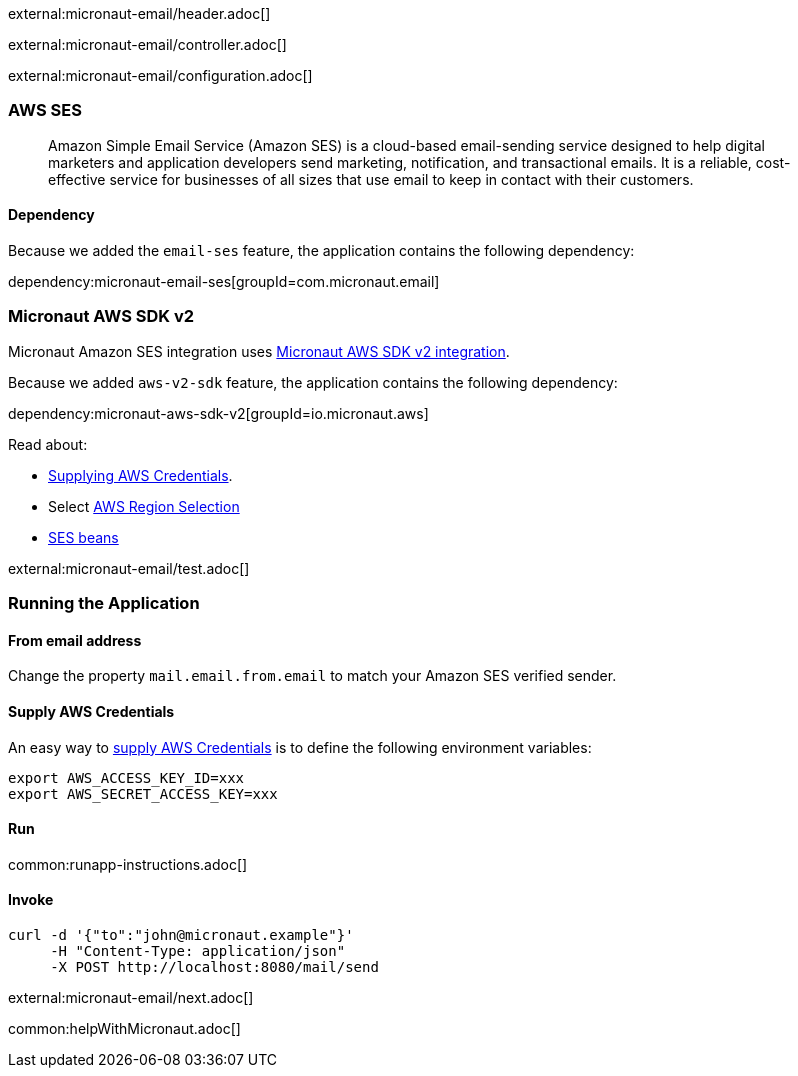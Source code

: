 external:micronaut-email/header.adoc[]

external:micronaut-email/controller.adoc[]

external:micronaut-email/configuration.adoc[]

=== AWS SES

____
Amazon Simple Email Service (Amazon SES) is a cloud-based email-sending service designed to help digital marketers and application developers send marketing, notification, and transactional emails. It is a reliable, cost-effective service for businesses of all sizes that use email to keep in contact with their customers.
____

==== Dependency

Because we added the `email-ses` feature, the application contains the following dependency:

dependency:micronaut-email-ses[groupId=com.micronaut.email]

=== Micronaut AWS SDK v2

Micronaut Amazon SES integration uses https://micronaut-projects.github.io/micronaut-aws/latest/guide/#sdkv2[Micronaut AWS SDK v2 integration].

Because we added `aws-v2-sdk` feature, the application contains the following dependency:

dependency:micronaut-aws-sdk-v2[groupId=io.micronaut.aws]

Read about:

* https://micronaut-projects.github.io/micronaut-aws/latest/guide/#awsCredentials[Supplying AWS Credentials].
* Select https://micronaut-projects.github.io/micronaut-aws/latest/guide/#awsRegionSelection[AWS Region Selection]
* https://micronaut-projects.github.io/micronaut-aws/latest/guide/#ses[SES beans]

external:micronaut-email/test.adoc[]

=== Running the Application

==== From email address

Change the property `mail.email.from.email` to match your Amazon SES verified sender.

==== Supply AWS Credentials

An easy way to https://micronaut-projects.github.io/micronaut-aws/latest/guide/#awsCredentials[supply AWS Credentials] is to define the following environment variables:

[source, bash]
----
export AWS_ACCESS_KEY_ID=xxx
export AWS_SECRET_ACCESS_KEY=xxx
----

==== Run

common:runapp-instructions.adoc[]

==== Invoke

[source, bash]
----
curl -d '{"to":"john@micronaut.example"}'
     -H "Content-Type: application/json"
     -X POST http://localhost:8080/mail/send
----

external:micronaut-email/next.adoc[]

common:helpWithMicronaut.adoc[]
